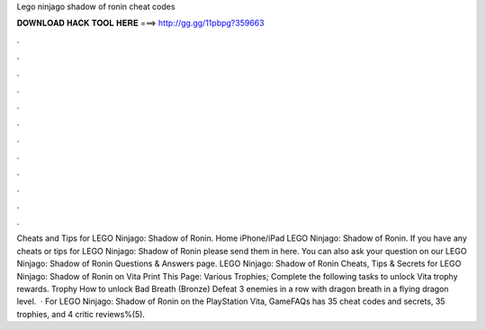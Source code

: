 Lego ninjago shadow of ronin cheat codes

𝐃𝐎𝐖𝐍𝐋𝐎𝐀𝐃 𝐇𝐀𝐂𝐊 𝐓𝐎𝐎𝐋 𝐇𝐄𝐑𝐄 ===> http://gg.gg/11pbpg?359663

.

.

.

.

.

.

.

.

.

.

.

.

Cheats and Tips for LEGO Ninjago: Shadow of Ronin. Home iPhone/iPad LEGO Ninjago: Shadow of Ronin. If you have any cheats or tips for LEGO Ninjago: Shadow of Ronin please send them in here. You can also ask your question on our LEGO Ninjago: Shadow of Ronin Questions & Answers page. LEGO Ninjago: Shadow of Ronin Cheats, Tips & Secrets for LEGO Ninjago: Shadow of Ronin on Vita Print This Page: Various Trophies; Complete the following tasks to unlock Vita trophy rewards. Trophy How to unlock Bad Breath (Bronze) Defeat 3 enemies in a row with dragon breath in a flying dragon level.  · For LEGO Ninjago: Shadow of Ronin on the PlayStation Vita, GameFAQs has 35 cheat codes and secrets, 35 trophies, and 4 critic reviews%(5).